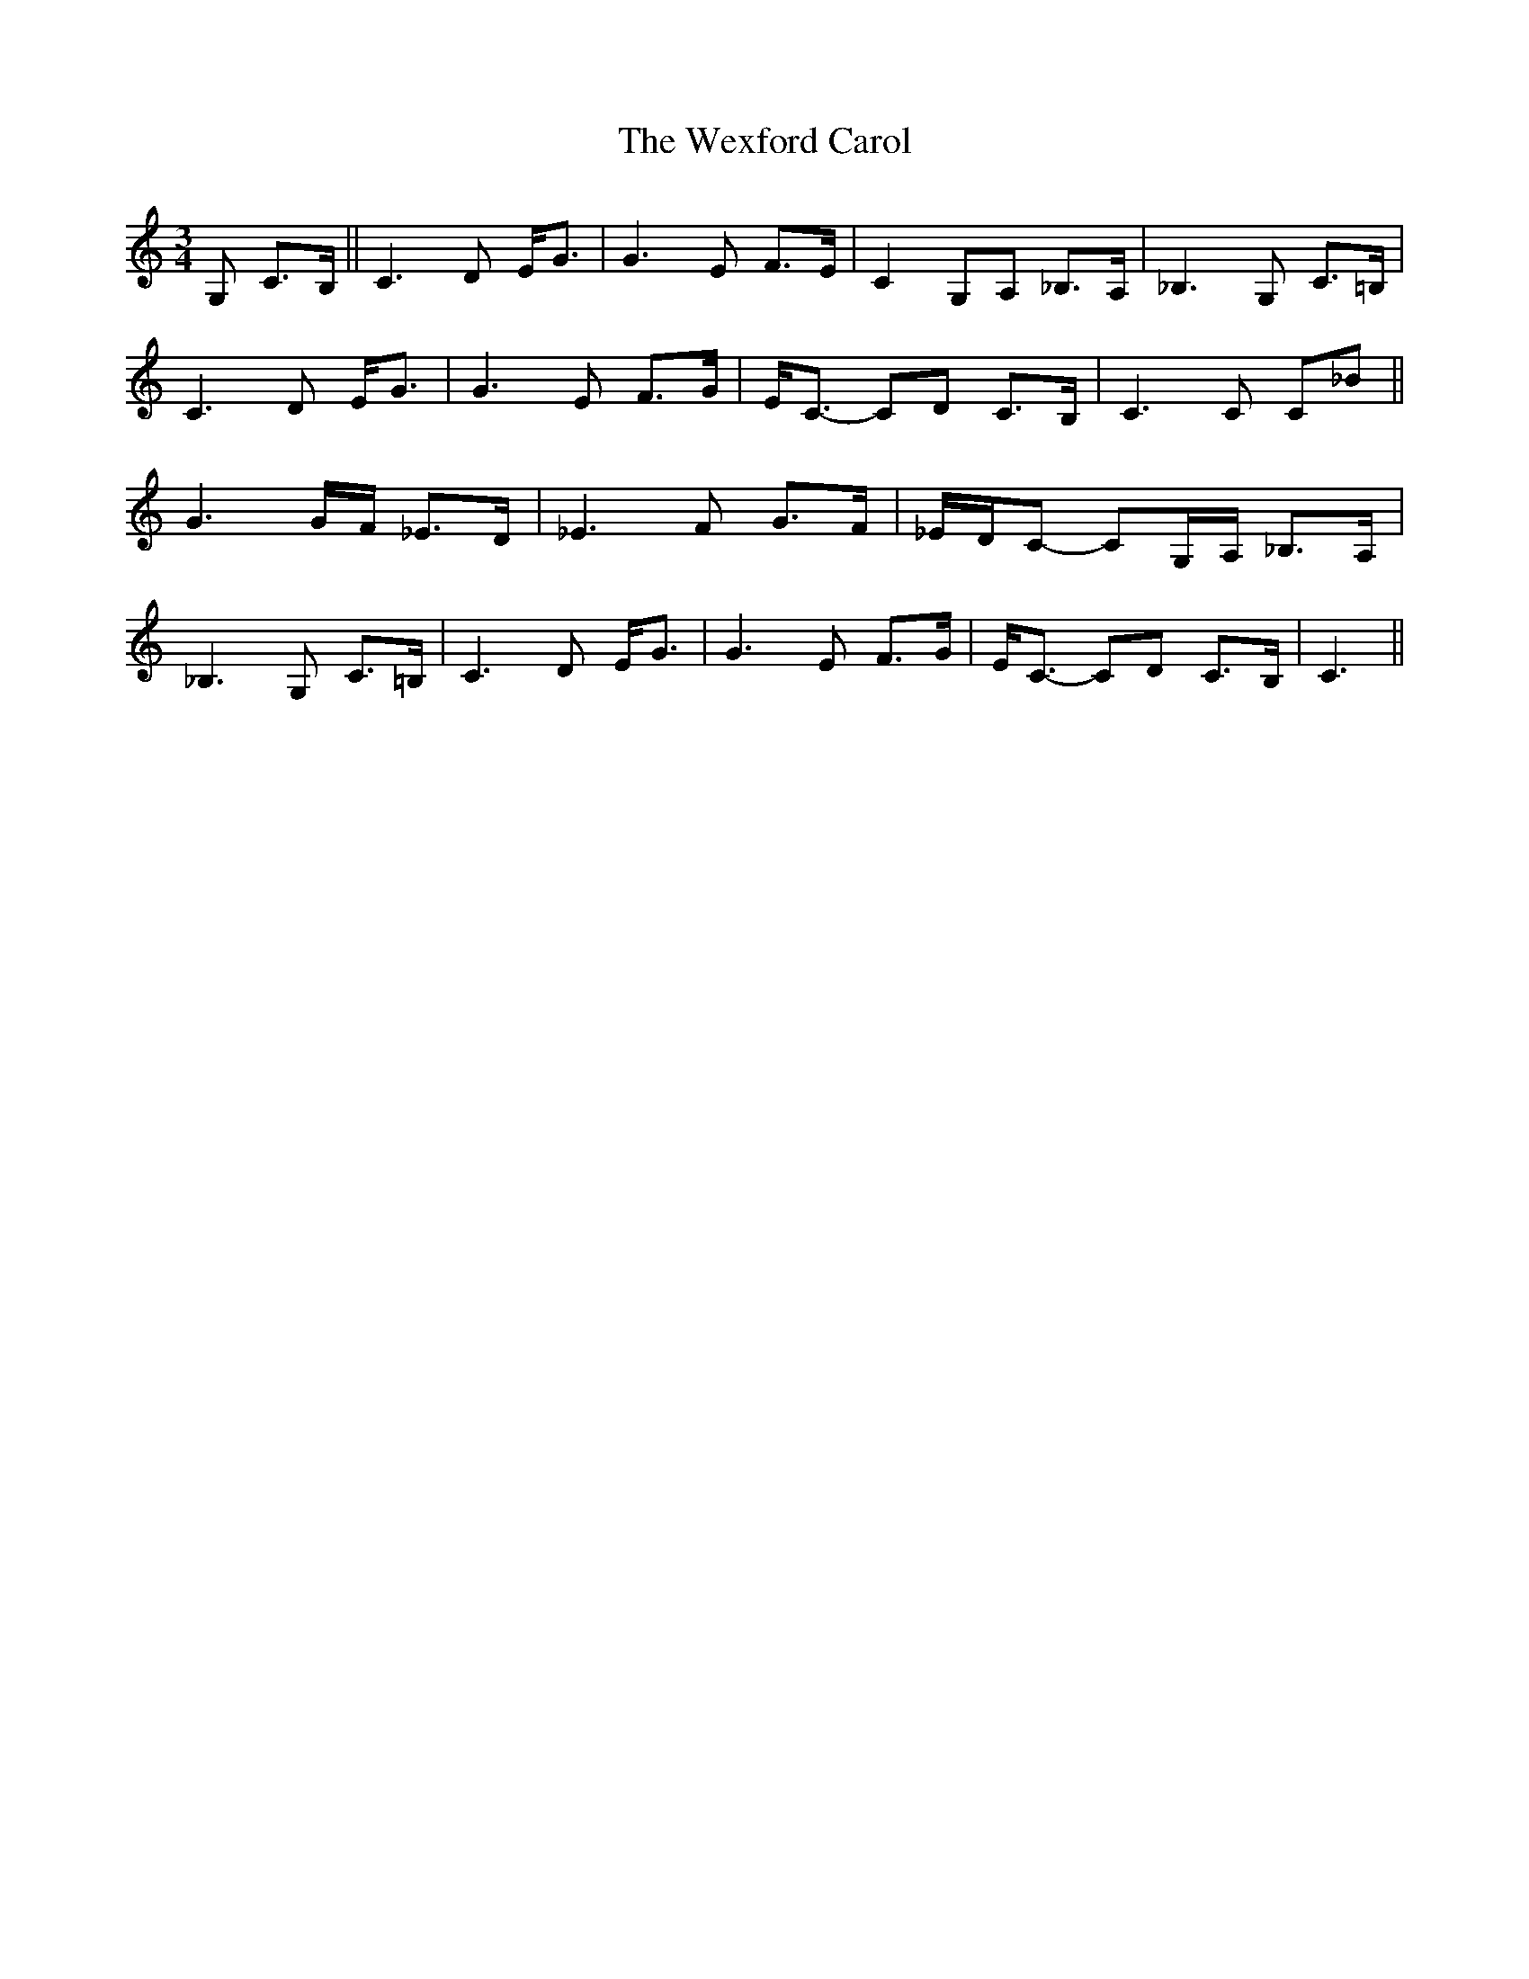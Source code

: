 X: 42478
T: Wexford Carol, The
R: waltz
M: 3/4
K: Cmajor
G, C>B,||C3D E<G|G3E F>E|C2G,A, _B,>A,|_B,3G, C>=B,|
C3D E<G|G3E F>G|E<C- CD C>B,|C3C C_B||
G3G/F/ _E>D|_E3F G>F|_E/D/C- CG,/A,/ _B,>A,|
_B,3G, C>=B,|C3D E<G|G3E F>G|E<C- CD C>B,|C3||

